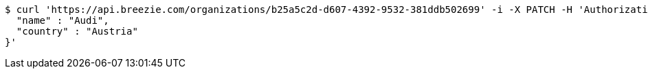 [source,bash]
----
$ curl 'https://api.breezie.com/organizations/b25a5c2d-d607-4392-9532-381ddb502699' -i -X PATCH -H 'Authorization: Bearer: 0b79bab50daca910b000d4f1a2b675d604257e42' -H 'Accept: application/json' -H 'Content-Type: application/json' -d '{
  "name" : "Audi",
  "country" : "Austria"
}'
----